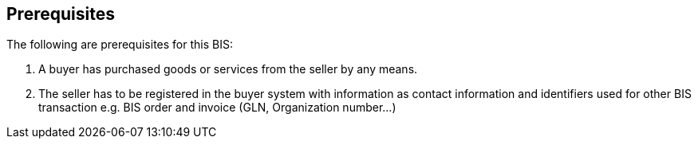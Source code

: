 == Prerequisites

The following are prerequisites for this BIS:

1.  A buyer has purchased goods or services from the seller by any means.
2.  The seller has to be registered in the buyer system with information as contact information and identifiers used for other BIS transaction e.g. BIS order and invoice (GLN, Organization number…)
